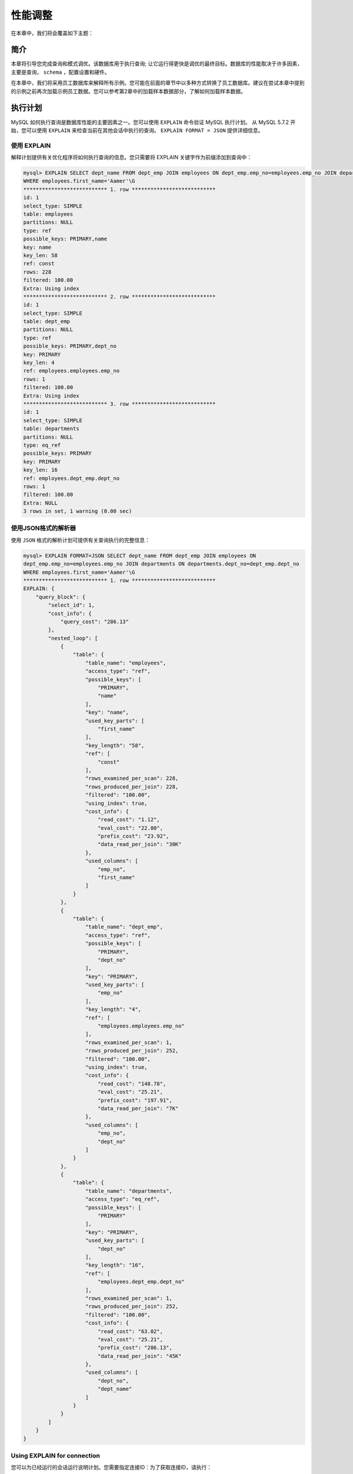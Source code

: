 ********
性能调整
********

在本章中，我们将会覆盖如下主题：

简介
====
本章将引导您完成查询和模式调优。该数据库用于执行查询; 让它运行得更快是调优的最终目标。数据库的性能取决于许多因素，主要是查询， ``schema`` ，配置设置和硬件。

在本章中，我们将采用员工数据库来解释所有示例。您可能在前面的章节中以多种方式转换了员工数据库。建议在尝试本章中提到的示例之前再次加载示例员工数据。您可以参考第2章中的加载样本数据部分，了解如何加载样本数据。

执行计划
========
MySQL 如何执行查询是数据库性能的主要因素之一。您可以使用 ``EXPLAIN`` 命令验证 MySQL 执行计划。 从 MySQL 5.7.2 开始，您可以使用 ``EXPLAIN`` 来检查当前在其他会话中执行的查询。 ``EXPLAIN FORMAT = JSON`` 提供详细信息。

使用 EXPLAIN
------------
解释计划提供有关优化程序将如何执行查询的信息。您只需要将 EXPLAIN 关键字作为前缀添加到查询中：

.. code-block:: shell

    mysql> EXPLAIN SELECT dept_name FROM dept_emp JOIN employees ON dept_emp.emp_no=employees.emp_no JOIN departments ON departments.dept_no=dept_emp.dept_no
    WHERE employees.first_name='Aamer'\G
    *************************** 1. row ***************************
    id: 1
    select_type: SIMPLE
    table: employees
    partitions: NULL
    type: ref
    possible_keys: PRIMARY,name
    key: name
    key_len: 58
    ref: const
    rows: 228
    filtered: 100.00
    Extra: Using index
    *************************** 2. row ***************************
    id: 1
    select_type: SIMPLE
    table: dept_emp
    partitions: NULL
    type: ref
    possible_keys: PRIMARY,dept_no
    key: PRIMARY
    key_len: 4
    ref: employees.employees.emp_no
    rows: 1
    filtered: 100.00
    Extra: Using index
    *************************** 3. row ***************************
    id: 1
    select_type: SIMPLE
    table: departments
    partitions: NULL
    type: eq_ref
    possible_keys: PRIMARY
    key: PRIMARY
    key_len: 16
    ref: employees.dept_emp.dept_no
    rows: 1
    filtered: 100.00
    Extra: NULL
    3 rows in set, 1 warning (0.00 sec)

使用JSON格式的解析器
--------------------
使用 ``JSON`` 格式的解析计划可提供有关查询执行的完整信息：

.. code-block:: shell

    mysql> EXPLAIN FORMAT=JSON SELECT dept_name FROM dept_emp JOIN employees ON
    dept_emp.emp_no=employees.emp_no JOIN departments ON departments.dept_no=dept_emp.dept_no
    WHERE employees.first_name='Aamer'\G
    *************************** 1. row ***************************
    EXPLAIN: {
        "query_block": {
            "select_id": 1,
            "cost_info": {
                "query_cost": "286.13"
            },
            "nested_loop": [
                {
                    "table": {
                        "table_name": "employees",
                        "access_type": "ref",
                        "possible_keys": [
                            "PRIMARY",
                            "name"
                        ],
                        "key": "name",
                        "used_key_parts": [
                            "first_name"
                        ],
                        "key_length": "58",
                        "ref": [
                            "const"
                        ],
                        "rows_examined_per_scan": 228,
                        "rows_produced_per_join": 228,
                        "filtered": "100.00",
                        "using_index": true,
                        "cost_info": {
                            "read_cost": "1.12",
                            "eval_cost": "22.80",
                            "prefix_cost": "23.92",
                            "data_read_per_join": "30K"
                        },
                        "used_columns": [
                            "emp_no",
                            "first_name"
                        ]
                    }
                },
                {
                    "table": {
                        "table_name": "dept_emp",
                        "access_type": "ref",
                        "possible_keys": [
                            "PRIMARY",
                            "dept_no"
                        ],
                        "key": "PRIMARY",
                        "used_key_parts": [
                            "emp_no"
                        ],
                        "key_length": "4",
                        "ref": [
                            "employees.employees.emp_no"
                        ],
                        "rows_examined_per_scan": 1,
                        "rows_produced_per_join": 252,
                        "filtered": "100.00",
                        "using_index": true,
                        "cost_info": {
                            "read_cost": "148.78",
                            "eval_cost": "25.21",
                            "prefix_cost": "197.91",
                            "data_read_per_join": "7K"
                        },
                        "used_columns": [
                            "emp_no",
                            "dept_no"
                        ]
                    }
                },
                {
                    "table": {
                        "table_name": "departments",
                        "access_type": "eq_ref",
                        "possible_keys": [
                            "PRIMARY"
                        ],
                        "key": "PRIMARY",
                        "used_key_parts": [
                            "dept_no"
                        ],
                        "key_length": "16",
                        "ref": [
                            "employees.dept_emp.dept_no"
                        ],
                        "rows_examined_per_scan": 1,
                        "rows_produced_per_join": 252,
                        "filtered": "100.00",
                        "cost_info": {
                            "read_cost": "63.02",
                            "eval_cost": "25.21",
                            "prefix_cost": "286.13",
                            "data_read_per_join": "45K"
                        },
                        "used_columns": [
                            "dept_no",
                            "dept_name"
                        ]
                    }
                }
            ]
        }
    }


Using EXPLAIN for connection
----------------------------
您可以为已经运行的会话运行说明计划。您需要指定连接ID：为了获取连接ID，请执行：

.. code-block:: shell

    mysql> SELECT CONNECTION_ID();
    +-----------------+
    | CONNECTION_ID() |
    +-----------------+
    | 778             |
    +-----------------+
    1 row in set (0.00 sec)

    mysql> EXPLAIN FORMAT=JSON FOR CONNECTION 778\G

如果连接没有运行任何 ``SELECT/UPDATE/INSERT/DELETE/REPLACE`` 查询，则会抛出错误。

请参考 https://dev.mysql.com/doc/refman/8.0/en/explain-output.html 来了解更多解析计划格式。JSON格式在 https://www.percona.com/blog/category/explain-2/explain-formatjson-is-cool/ 解析的非常清楚。

对查询和服务器进行基准测试
===========================
假设您想要找出哪个查询更快。解释计划为您提供了一个想法，但有时您无法根据它做出决定。如果查询时间大约为几十秒，您可以在服务器上执行它们并找到哪一个更快。但是，如果查询时间大约为几毫秒，则无法基于单次执行来决定。

您可以使用 ``mysqlslap`` 工具（它随 MySQL 安装程序一起提供），它模拟 MySQL 服务器的客户端负载并报告每个阶段的时间。它就好像多个客户端正在访问服务器一样。在本节中，您将了解 ``mysqlslap`` 的用法；在后面的部分中，您将了解 ``mysqlslap`` 的强大功能。

假设您要测量查询的查询时间; 如果你在 MySQL 客户端执行它，你可以知道粒度为 100 毫秒的大致执行时间：

.. code-block:: shell

    mysql> pager grep rows
    PAGER set to 'grep rows'
    mysql> SELECT e.emp_no, salary FROM salaries s JOIN employees e ON s.emp_no=e.emp_no WHERE (first_name='Adam');
    2384 rows in set (0.00 sec)

.. note:: 在 mysql 日常操作中，妙用 pager 设置显示方式，可以大大提高工作效率。比如 select 出来的结果集超过几个屏幕，那么前面的结果一晃而过无法看到，这时候使用 pager 可以设置调用 os 的 more 或者 less 等显示查询结果，和在 os 中使用 more 或者 less 查看大文件的效果一样。 https://www.cnblogs.com/kevingrace/p/6269816.html

您可以使用 ``mysqlslap`` 模拟客户端负载，并在多次迭代中同时运行前面的 ``SQL`` ：

.. code-block:: shell

    shell> mysqlslap -u <user> -p<pass> --creates-chema=employees --query="SELECT e.emp_no, salary FROM salaries s JOIN employees e ON s.emp_no=e.emp_no WHERE (first_name='Adam');" -c 1000 i 100

前面的查询以 1,000 个并发和 100 次迭代执行，平均耗时 3.216 秒。

您可以在文件中指定多个 ``SQL`` 并指定分隔符。 ``mysqlslap`` 运行文件中的所有查询：

.. code-block:: shell

    shell> cat queries.sql
    SELECT e.emp_no, salary FROM salaries s JOIN employees e ON s.emp_no=e.emp_no WHERE (first_name='Adam');
    SELECT * FROM employees WHERE first_name='Adam' OR last_name='Adam';
    SELECT * FROM employees WHERE first_name='Adam';
    shell> mysqlslap -u <user> -p<pass> --create-schema=employees --concurrency=10 --iterations=10 --
    query=query.sql --query=queries.sql --delimiter=";"

您甚至可以自动生成表和 SQL 语句。通过这种方式，您可以将结果与早期的服务器设置进行比较：

.. code-block:: shell

    shell> mysqlslap -u <user> -p<pass> --concurrency=100 --iterations=10 --number-int-cols=4 --number-charcols=10 --auto-generate-sql
    mysqlslap: [Warning] Using a password on the command
    line interface can be insecure.
    Benchmark
    Average number of seconds to run all queries:1.640 seconds
    Minimum number of seconds to run all queries:1.511 seconds
    Maximum number of seconds to run all queries:1.791 seconds
    Number of clients running queries: 100
    Average number of queries per client: 0

您还可以将 ``performance_schema`` 用于所有与查询相关的度量标准，这在使用 ``performance_schema`` 部分中进行了说明。

添加索引
========
如果没有索引， MySQL 必须逐行扫描整个表以查找相关行。如果表中有您要过滤的列的索引， MySQL 可以快速查找大数据文件中的行而不扫描整个文件。 MySQL 可以使用索引来过滤 ``WHERE`` ， ``ORDER BY`` 和 ``GROUP BY`` 子句中的行，也可以用于连接表。如果列上有多个索引， MySQL 会选择最大化行过滤的索引。

您可以执行 ``ALTER TABLE`` 命令来添加或删除索引。索引添加和删除都是在线操作，不会阻碍表上的 ``DML`` ，但是它们会在较大的表上花费大量时间。

聚簇索引和辅助索引
------------------
在继续之前，了解主键（或聚簇索引）是什么以及辅助索引是什么非常重要。

InnoDB 在主键中存储行，以加快涉及主键列的查询和排序。在 Oracle 术语中，这也称为索引组织表。所有其他索引都称为辅助键，它存储主键的值（它们不直接引用该行）。

假设表为：

.. code-block:: shell

    mysql> CREATE TABLE index_example (
        col1 int PRIMARY KEY,
        col2 char(10),
        KEY `col2`(`col2`)
    );

表行根据 ``col1`` 的值进行排序和存储。如果搜索 ``col1`` 的任何值，它可以直接指向物理行；这就是聚簇索引闪电般快速的原因。 ``col2`` 上的索引还包含 ``col1`` 的值，如果搜索 ``col2`` ，则返回 ``col1`` 的值，然后在聚集索引中搜索该值以返回实际行。

选择为主键的提示：

- 它应该是 ``UNIQUE`` 和 ``NOT NULL`` 。
- 选择最小的键，因为所有二级索引都存储主键。因此，如果它很大，整体索引大小会占用更多空间。
- 选择单调递增的值。物理行基于主键排序。因此，如果您选择随机键，则需要更多行重新排列，这会导致性能下降。 ``AUTO_INCREMENT`` 非常适合主键。
- 始终选择主键；如果找不到，请添加 ``AUTO_INCREMENT`` 列。如果您不选择任何， ``InnoDB`` 会在内部生成一个带有6字节行 ``ID`` 的隐藏聚簇索引。

您可以通过查看表的定义来查看表的索引。您会注意到 ``first_name`` 和 ``last_name`` 上有一个索引。如果通过指定 ``first_name`` 或两者( ``first_name`` 和 ``last_name`` )来过滤行， MySQL 可以使用索引来加速查询。但是，如果仅指定 ``last_name`` ，则不能使用索引；这是因为优化器只能使用任何索引中最左边的前缀。

.. code-block:: shell

    mysql> ALTER TABLE employees ADD INDEX name(first_name, last_name);
    mysql> SHOW CREATE TABLE employees\G

增加索引
--------
您可以通过执行 ``ALTER TABLE ADD INDEX`` 命令来添加索引。例如，如果要在 ``last_name`` 上添加索引，请参阅以下代码：

.. code-block:: shell

    mysql> ALTER TABLE employees ADD INDEX (last_name);
    mysql> SHOW CREATE TABLE employees\G
    *************************** 1. row ***************************
    Table: employees
    Create Table: CREATE TABLE `employees` (
        `emp_no` int(11) NOT NULL,
        `birth_date` date NOT NULL,
        `first_name` varchar(14) NOT NULL,
        `last_name` varchar(16) NOT NULL,
        `gender` enum('M','F') NOT NULL,
        `hire_date` date NOT NULL,
        PRIMARY KEY (`emp_no`),
        KEY `name` (`first_name`,`last_name`),
        KEY `last_name` (`last_name`)
    ) ENGINE=InnoDB DEFAULT CHARSET=utf8mb4
    1 row in set (0.01 sec)

您可以指定索引的名称; 如果没有，最左边的前缀将用作名称。 如果有任何重复项，则名称将附加 _2 ， _3 等。

例如：

.. code-block:: shell

    mysql> ALTER TABLE employees ADD INDEX index_last_name (last_name);

唯一索引
--------
如果希望索引是唯一的，则可以指定关键字 ``UNIQUE`` 。 例如：

.. code-block:: shell

    mysql> ALTER TABLE employees ADD UNIQUE INDEX unique_name (last_name, first_name);
    # There are few duplicate entries in employees database, the above statement is shown for illustration purpose only.

前缀索引
--------
对于字符串列，可以创建仅使用列值的前导部分而不是完整列的索引。您需要指定主要部分的长度：

.. code-block:: shell

    ## `last_name` varchar(16) NOT NULL
    mysql> ALTER TABLE employees ADD INDEX (last_name(10));

``last_name`` 的最大长度为 16 个字符，但索引仅在前 10 个字符上创建。

删除索引
--------
您可以使用 ``ALTER TABLE`` 命令删除索引：

.. code-block:: shell

    mysql> ALTER TABLE employees DROP INDEX last_name;

在生成列上的索引
----------------
索引不能用于调用函数的列。假设您在 ``hire_date`` 上添加索引：

.. code-block:: shell

    mysql> ALTER TABLE employees ADD INDEX(hire_date);

``hire_date`` 上的索引可用于 ``WHERE`` 子句中具有 ``hire_date`` 的查询：

.. code-block:: shell

    mysql> EXPLAIN SELECT COUNT(*) FROM employees WHERE
    hire_date>'2000-01-01'\G
    *************************** 1. row ***************************
    id: 1
    select_type: SIMPLE
    table: employees
    partitions: NULL
    type: range
    possible_keys: hire_date
    key: hire_date
    key_len: 3
    ref: NULL
    rows: 14
    filtered: 100.00
    Extra: Using where; Using index
    1 row in set, 1 warning (0.00 sec)

相反，如果你将 ``hire_date`` 放在一个函数中， MySQL 必须扫描整个表：

.. code-block:: shell

    mysql> EXPLAIN SELECT COUNT(*) FROM employees WHERE YEAR(hire_date)>=2000\G
    *************************** 1. row ***************************
    id: 1
    select_type: SIMPLE
    table: employees
    partitions: NULL
    type: index
    possible_keys: NULL
    key: hire_date
    key_len: 3
    ref: NULL
    rows: 291892
    filtered: 100.00
    Extra: Using where; Using index
    1 row in set, 1 warning (0.00 sec)

因此，尽量避免在函数中放入索引列。如果无法避免使用函数，请创建虚拟列并在虚拟列上添加索引：

.. code-block:: shell

    mysql> ALTER TABLE employees ADD hire_date_year YEAR AS (YEAR(hire_date)) VIRTUAL, ADD INDEX (hire_date_year);
    Query OK, 0 rows affected (1.16 sec)
    Records: 0 Duplicates: 0 Warnings: 0
    mysql> SHOW CREATE TABLE employees\G
    *************************** 1. row ***************************
    Table: employees
    Create Table: CREATE TABLE `employees` (
        `emp_no` int(11) NOT NULL,
        `birth_date` date NOT NULL,
        `first_name` varchar(14) NOT NULL,
        `last_name` varchar(16) NOT NULL,
        `gender` enum('M','F') NOT NULL,
        `hire_date` date NOT NULL,
        `hire_date_year` year(4) GENERATED ALWAYS AS (year(`hire_date`)) VIRTUAL,
        PRIMARY KEY (`emp_no`),
        KEY `name` (`first_name`,`last_name`),
        KEY `hire_date` (`hire_date`),
        KEY `hire_date_year` (`hire_date_year`)
    ) ENGINE=InnoDB DEFAULT CHARSET=utf8mb4
    1 row in set (0.00 sec)

现在，您可以直接在 ``WHERE`` 子句中使用 ``hire_date_year`` ，而不是在查询中使用 ``YEAR()`` 函数：

.. code-block:: shell

    mysql> EXPLAIN SELECT COUNT(*) FROM employees WHERE hire_date_year>=2000\G #将会使用索引

请注意，即使您使用 ``YEAR(hire_date)`` ，优化程序也会识别出表达式 ``YEAR()`` 与 ``hire_date_year`` 的定义匹配，并且 ``hire_date_year`` 已编入索引；因此它在执行计划构建期间考虑索引：

.. code-block:: shell

    mysql> EXPLAIN SELECT COUNT(*) FROM employees WHERE YEAR(hire_date)>=2000\G
    *************************** 1. row ***************************
    id: 1
    select_type: SIMPLE
    table: employees
    partitions: NULL
    type: range
    possible_keys: hire_date_year
    key: hire_date_year
    key_len: 2
    ref: NULL
    rows: 15
    filtered: 100.00
    Extra: Using where
    1 row in set, 1 warning (0.00 sec)

不可见索引
==========
如果要删除未使用的索引，而不是立即删除，可以将其标记为不可见，监视应用程序行为，然后删除它。稍后，如果您需要该索引，则可以将其标记为可见，与删除和重新添加索引相比，这非常快。

为了解释不可见索引，您需要添加正常索引（如果尚未添加）。 例：

.. code-block:: shell

    mysql> ALTER TABLE employees ADD INDEX (last_name);

如果您希望删除 ``last_name`` 上的索引，而不是直接删除，可以使用 ``ALTER TABLE`` 命令将其标记为不可见：

.. code-block:: shell

    mysql> EXPLAIN SELECT * FROM employees WHERE last_name='Aamodt'\G
    *************************** 1. row ***************************
    id: 1
    select_type: SIMPLE
    table: employees
    partitions: NULL
    type: ref
    possible_keys: last_name
    key: last_name
    key_len: 66
    ref: const
    rows: 205
    filtered: 100.00
    Extra: NULL
    1 row in set, 1 warning (0.00 sec)
    mysql> ALTER TABLE employees ALTER INDEX last_name
    INVISIBLE;
    Query OK, 0 rows affected (0.01 sec)
    Records: 0 Duplicates: 0 Warnings: 0
    mysql> EXPLAIN SELECT * FROM employees WHERE
    last_name='Aamodt'\G
    *************************** 1. row ***************************
    id: 1
    select_type: SIMPLE
    table: employees
    partitions: NULL
    type: ALL
    possible_keys: NULL
    key: NULL
    key_len: NULL
    ref: NULL
    rows: 299733
    filtered: 10.00
    Extra: Using where
    1 row in set, 1 warning (0.00 sec)
    mysql> SHOW CREATE TABLE employees\G
    *************************** 1. row ***************************
    Table: employees
    Create Table: CREATE TABLE `employees` (
        `emp_no` int(11) NOT NULL,
        `birth_date` date NOT NULL,
        `first_name` varchar(14) NOT NULL,
        `last_name` varchar(16) NOT NULL,
        `gender` enum('M','F') NOT NULL,
        `hire_date` date NOT NULL,
        PRIMARY KEY (`emp_no`),
        KEY `name` (`first_name`,`last_name`),
        KEY `last_name` (`last_name`) /*!80000 INVISIBLE */
    ) ENGINE=InnoDB DEFAULT CHARSET=utf8mb4
    1 row in set (0.00 sec)

您会注意到通过 ``last_name`` 的查询过滤使用的是 ``last_name`` 索引；在将其标记为不可见之后，它无法使用。您可以再次将其标记为可见：

.. code-block:: shell

    mysql> ALTER TABLE employees ALTER INDEX last_name VISIBLE;

降序索引
========
在 MySQL 8 之前，索引定义可以包含顺序（升序或降序），但它只是被解析而不是实现。索引值始终按升序存储。 MySQL 8.0 引入了对降序索引的支持。因此，不会忽略索引定义中的指定顺序。降序索引实际上按降序存储键值。请记住，反向扫描升序索引对于降序查询效率不高。

考虑这样一种情况：在多列索引中，您可以指定要降序的某些列。这可以帮助我们同时具有升序和降序 ``ORDER BY`` 子句的查询。

假设您要使用 ``first_name`` 升序和 ``last_name`` 降序对 ``employees`` 表进行排序； MySQL 无法在 ``first_name`` 和 ``last_name`` 上使用索引。因为没有降序索引：

.. code-block:: shell

    mysql> SHOW CREATE TABLE employees\G
    *************************** 1. row ***************************
    Table: employees
    Create Table: CREATE TABLE `employees` (
        `emp_no` int(11) NOT NULL,
        `birth_date` date NOT NULL,
        `first_name` varchar(14) NOT NULL,
        `last_name` varchar(16) NOT NULL,
        `gender` enum('M','F') NOT NULL,
        `hire_date` date NOT NULL,
        PRIMARY KEY (`emp_no`),
        KEY `name` (`first_name`,`last_name`),
        KEY `last_name` (`last_name`) /*!80000 INVISIBLE */
    ) ENGINE=InnoDB DEFAULT CHARSET=utf8mb4

在解释计划中，您将注意到未使用索引名称（ ``first_name`` 和 ``last_name`` ）：

.. code-block:: shell

    mysql> EXPLAIN SELECT * FROM employees ORDER BY first_name ASC, last_name DESC LIMIT 10\G
    *************************** 1. row ***************************
    id: 1
    select_type: SIMPLE
    table: employees
    partitions: NULL
    type: ALL
    possible_keys: NULL
    key: NULL
    key_len: NULL
    ref: NULL
    rows: 299733
    filtered: 100.00
    Extra: Using filesort

1. 增加一个降序索引：

.. code-block:: shell

    mysql> ALTER TABLE employees ADD INDEX name_desc(first_name ASC, last_name DESC);

2. 增加降序索引之后，查询将会使用该索引：

.. code-block:: shell

    mysql> EXPLAIN SELECT * FROM employees ORDER BY first_name ASC, last_name DESC LIMIT 10\G
    *************************** 1. row ***************************
    id: 1
    select_type: SIMPLE
    table: employees
    partitions: NULL
    type: index
    possible_keys: NULL
    key: name_desc
    key_len: 124
    ref: NULL
    rows: 10
    filtered: 100.00
    Extra: NULL

3. 相同的索引可用于其他排序方式，即通过 ``first_name`` 降序， ``last_name`` 升序排序，可通过向后索引扫描：

.. code-block:: shell

    mysql> EXPLAIN SELECT * FROM employees ORDER BY
    first_name DESC, last_name ASC LIMIT 10\G
    *************************** 1. row ***************************
    id: 1
    select_type: SIMPLE
    table: employees
    partitions: NULL
    type: index
    possible_keys: NULL
    key: name_desc
    key_len: 124
    ref: NULL
    rows: 10
    filtered: 100.00
    Extra: Backward index scan

使用pt-query-digest分析慢查询
=============================
``pt-query-digest`` 是 Percona Toolkit 的一部分，用于分析查询。可以通过以下任何方式收集查询：

- 慢查询日志；
- 普通查询日志；
- 处理进程列表；
- 二进制日志；
- TCP dump；

Percona Toolkit 的安装在第10章表维护，安装 Percona Toolkit 部分中介绍。在本节中，您将学习如何使用 pt-query-digest 。每种方法都有缺点。慢查询日志不包括所有查询，除非您将 ``long_query_time`` 指定为 0 ，这会大大减慢系统速度。常规查询日志不包括查询时间。您无法从进程列表中获取完整查询。只能使用二进制日志分析写入，并且使用 ``TCP`` 转储会导致服务器性能下降。通常，此工具用于慢查询日志， ``long_query_time`` 为 1 秒或更高。

让我们深入了解使用 ``pt-query-digest`` 分析慢查询的细节。

慢查询日志
----------
第12章，管理日志，管理常规查询日志和慢查询日志中介绍了如何启用和配置慢查询日志。启用慢查询日志并收集查询后，您可以通过传递慢查询日志给 ``pt-query-digest`` 来运行。

假设慢查询文件位于 /var/lib/mysql/mysql-slow.log ：

.. code-block:: shell

    shell> sudo pt-query-digest /var/lib/mysql/ubuntuslow.log > query_digest

摘要报告包含按查询执行次数乘以查询时间排序的查询。查询详细信息，例如查询校验(每种查询类型的唯一值)，平均时间，百分比时间和执行次数将显示在摘要中的所有查询中。您可以通过搜索查询校验和来深入查看特定查询。

您可以通过搜索校验和来搜索特定的查询。将显示完整查询，解释计划命令和表状态。

一般查询日志
------------
您可以使用 ``pt-query-digest`` 通过传递参数 ``--type genlog`` 来分析常规查询日志。由于常规日志不报告查询时间，因此仅显示计数聚合：

.. code-block:: shell

    shell> sudo pt-query-digest --type genlog /var/lib/mysql/db1.log > general_query_digest

进程列表
--------
您可以使用 ``pt-query-digest`` 从进程列表中读取查询，而不是日志文件：

.. code-block:: shell

    shell> pt-query-digest --processlist h=localhost --iterations 10 --run-time 1m -u <user> -p<pass>

run-time 指定每次迭代应运行的时间。在前面的示例中，该工具每分钟生成一次报告，持续 10 分钟。

二进制日志
----------
要使用 ``pt-query-digest`` 分析二进制日志，您应该使用 ``mysqlbinlog`` 工具将其转换为文本格式：

.. code-block:: shell

    shell> sudo mysqlbinlog /var/lib/mysql/binlog.000639 > binlog.00063
    shell> pt-query-digest --type binlog binlog.000639 > binlog_digest

TCP dump
--------
您可以使用 ``tcpdump`` 命令捕获 ``TCP`` 流量，并将其发送到 ``pt-query-digest`` 进行分析：

.. code-block:: shell

    shell> sudo tcpdump -s 65535 -x -nn -q -tttt -i any -c 1000 port 3306 > mysql.tcp.txt
    shell> pt-query-digest --type tcpdump mysql.tcp.txt > tcpdump_digest

``pt-query-digest`` 中有很多选项，例如过滤特定时间窗口的查询，过滤特定查询以及生成报告。可以参考 
https://www.percona.com/doc/percona-toolkit/LATEST/pt-query-digest.html 

https://engineering.linkedin.com/blog/2017/09/query-analyzer--a-tool-for-analyzing-mysql-queries-without-overh 了解更多关于分析所有查询的新方法，而无需任何开销。

优化数据类型
============
您应该定义表，使它们占用磁盘上的最小空间且适应所有可能的值。

如果尺寸较小：

- 向磁盘写入或读取的数据较少，这使得查询更快。
- 处理查询时，磁盘上的内容将加载到主内存。所以，更小表占用主存储器中较少的空间。
- 索引占用的空间更少。

1. 如果要存储最大可能值为 500,000 的员工编号，则最佳数据类型为 ``MEDIUMINT UNSIGNED`` （占用 3 个字节）。如果将其存储为占用 4 个字节的 ``INT`` ，则每行浪费一个字节。
2. 如果要存储长度不同且最大可能值为 20 的名字，最好将其声明为 ``varchar(20)`` 。 如果将它存储为 ``char(20)`` ，并且只有少数名称长度为 20 个字符，而其余名称长度少于 10 个字符，则会浪费 10 个字符的空间。
3. 在声明 ``varchar`` 列时，您应该考虑长度。虽然 ``varchar`` 在磁盘上进行了优化，但在加载到内存时，它占用了全长。例如，如果将 ``first_name`` 存储在 ``varchar(255)`` 中并且实际长度为 10 ，则在磁盘上它占用 10 + 1 (用于存储长度的附加字节); 但在内存中，它占用 255 个字节的全长。
4. 如果 ``varchar`` 列的长度超过 255 个字符，则单独需要 2 个字节来存储长度。
5. 如果不存储空值，则将列声明为 ``NOT NULL`` 。这样可以避免测试每个值是否为空的开销，并节省一些存储空间：每列 1 位。
6. 如果长度是固定的，则使用 ``char`` 而不是 ``varchar`` ，因为 ``varchar`` 需要一个或两个字节来存储字符串的长度。
7. 如果值是固定的，请使用 ``ENUM`` 而不是 ``varchar`` 。例如，如果要存储 pending, approved, rejected,deployed, undeployed, failed, deleted 的值，则可以使用 ``ENUM`` 。它需要 1 或 2 个字节，而不是 char(10) ，它占用 10 个字节。
8. 相对于字符串首选整数。
9. 尝试利用前缀索引。截取字段的前几位来创建索引。
10. 尝试利用 InnoDB 压缩。

参考 https://dev.mysql.com/doc/refman/8.0/en/storage-requirements.html 来了解每种数据类型的存储要求。参考 https://dev.mysql.com/doc/refman/8.0/en/integer-types.html 来了解每个整数类型的范围。

如果您想知道优化的数据类型，可以使用 ``PROCEDURE ANALYZE`` 函数。虽然它不准确，但它给出了一个很好的字段建议。不幸的是，它在 MySQL 8 中被弃用了：

.. code-block:: shell

    mysql> SELECT user_id, first_name FROM user PROCEDURE ANALYSE(1,100)\G

删除重复和冗余索引
==================
您可以在列上定义多个索引。错误地，您可能再次定义了相同的索引（相同的列，相同的列顺序或相同的键顺序），这称为重复索引。如果只有部分索引（最左边的列）重复，则称为冗余索引。重复索引没有优势。冗余索引在某些情况下可能很有用（本节末尾的注释中提到了用例），但两者都减慢了插入速度。因此，识别和删除它们非常重要。有三种工具可以帮助找出重复的索引：

- ``pt-duplicate-key-checker`` ，它是 Percona Toolkit 的一部分。安装 Percona Toolkit 的内容将在第10章表维护，安装 Percona Toolkit 部分中介绍。
- ``mysqlindexcheck`` ，它是 MySQL 工具的一部分。 第1章，MySQL 8.0 - 安装和升级中介绍了安装 MySQL 实用程序。
- 使用 sys schema，将在下一小节介绍。

考虑以下员工表：

.. code-block:: shell

    mysql> SHOW CREATE TABLE employees\G
    *************************** 1. row ***************************
    Table: employees
    Create Table: CREATE TABLE `employees` (
        `emp_no` int(11) NOT NULL,
        `birth_date` date NOT NULL,
        `first_name` varchar(14) NOT NULL,
        `last_name` varchar(16) NOT NULL,
        `gender` enum('M','F') NOT NULL,
        `hire_date` date NOT NULL,
        PRIMARY KEY (`emp_no`),
        KEY `last_name` (`last_name`) /*!80000 INVISIBLE*/,
        KEY `full_name` (`first_name`,`last_name`),
        KEY `full_name_desc` (`first_name` DESC,`last_name`),
        KEY `first_name` (`first_name`),
        KEY `full_name_1` (`first_name`,`last_name`),
        KEY `first_name_emp_no` (`first_name`,`emp_no`)
    ) ENGINE=InnoDB DEFAULT CHARSET=utf8mb4

索引 ``full_name_1`` 是 ``full_name`` 的副本，因为两个索引位于相同的列，相同的列顺序和相同的键顺序（升序或降序）。

索引 ``first_name`` 是冗余索引，因为列 ``first_name`` 已在 ``first_name`` 索引的最左侧后缀中进行了介绍。索引 ``first_name_emp_no`` 是冗余索引，因为它包含最右侧后缀中的主键。 InnoDB 二级索引已包含主键，因此将主键声明为二级索引的一部分是多余的。但是，它在按 ``first_name`` 过滤并按 ``emp_no`` 排序的查询中非常有用：

.. code-block:: shell

    SELECT * FROM employees WHERE first_name='Adam' ORDER BY emp_no;

``full_name_desc`` 选项不是 ``full_name`` 的副本，因为键的顺序不同。

pt-duplicate-key-checker
------------------------
``pt-duplicate-key-checker`` 提供精确的 ``ALTER`` 语句来删除重复键：

.. code-block:: shell

    shell> pt-duplicate-key-checker -u <user> -p<pass>

该工具建议您通过从最右边的后缀中删除 ``PRIMARY KEY`` 来缩短重复的聚簇索引。请注意，它可能会导致另一个重复索引。如果要忽略重复的聚簇索引，可以传递 ``--noclustered`` 选项。

要检查特定数据库的重复索引，可以传递 ``--databases <数据库名称>`` 选项：

.. code-block:: shell

    shell> pt-duplicate-key-checker -u <user> -p<pass> --database employees

要删除键，您甚至可以将 ``duplicate-key-checker`` 的输出通过管道传递给 ``mysql`` ：

.. code-block:: shell

    shell> pt-duplicate-key-checker -u <user> -p<pass> | mysql -u <user> -p<pass>

mysqlindexcheck
---------------
请注意， ``mysqlindexcheck`` 会忽略降序索引。例如， full_name_desc(first_name descending和last_name）被视为 full_name(first_name和last_name)的重复索引：

.. code-block:: shell

    shell> mysqlindexcheck --server=<user>:<pass>@localhost:3306 employees --show-drops

如前所述，冗余索引在某些情况下可能很有用。您必须考虑应用程序是否需要这些类型的案例。

创建索引以了解以下示例：

.. code-block:: shell

    mysql> ALTER TABLE employees DROP PRIMARY KEY, ADD PRIMARY KEY(emp_no, hire_date), ADD INDEX `name` (`first_name`,`last_name`);
    mysql> ALTER TABLE salaries ADD INDEX from_date(from_date), ADD INDEX from_date_2(from_date,emp_no);

考虑以下员工和工资表：

.. code-block:: shell

    mysql> SHOW CREATE TABLE employees\G
    *************************** 1. row ***************************
    Table: employees
    Create Table: CREATE TABLE `employees` (
        `emp_no` int(11) NOT NULL,
        `birth_date` date NOT NULL,
        `first_name` varchar(14) NOT NULL,
        `last_name` varchar(16) NOT NULL,
        `gender` enum('M','F') NOT NULL,
        `hire_date` date NOT NULL,
        PRIMARY KEY (`emp_no`,`hire_date`),
        KEY `name` (`first_name`,`last_name`)
    ) /*!50100 TABLESPACE `innodb_system` */
    ENGINE=InnoDB DEFAULT CHARSET=utf8mb4

    mysql> SHOW CREATE TABLE salaries\G
    *************************** 1. row ***************************
    Create Table: CREATE TABLE `salaries` (
        `emp_no` int(11) NOT NULL,
        `salary` int(11) NOT NULL,
        `from_date` date NOT NULL,
        `to_date` date NOT NULL,
        PRIMARY KEY (`emp_no`,`from_date`),
        KEY `from_date` (`from_date`),
        KEY `from_date_2` (`from_date`,`emp_no`)
    ) ENGINE=InnoDB DEFAULT CHARSET=utf8mb4

似乎 ``from_date`` 是 ``from_date_2`` 的冗余索引，但请查看以下查询的解释计划！它使用两个索引的交集。 ``from_date`` 索引用于过滤， ``from_date_2`` 用于连接 ``employees`` 表。优化器仅扫描每个表中的一行：

.. code-block:: shell

    mysql> EXPLAIN SELECT e.emp_no, salary FROM salaries s JOIN employees e ON s.emp_no=e.emp_no WHERE from_date='2001-05-23'\G

现在删除冗余索引 ``from_date`` 并检查解释计划。您可以看到优化器正在工资表中扫描 90 行，在 employees 表中扫描一行。但是看一下ref列；它显示常量与键列（from_date_2）中指定的索引进行比较，以从表中选择行。您可以通过传递优化程序提示或索引提示来测试此行为，而不是删除索引，这将在下一节中介绍：

.. code-block:: shell

    mysql> EXPLAIN SELECT e.emp_no, salary FROM salaries s JOIN employees e ON s.emp_no=e.emp_no WHERE from_date='2001-05-23'\G
    *************************** 1. row ***************************
    id: 1
    select_type: SIMPLE
    table: s
    partitions: NULL
    type: ref
    possible_keys: PRIMARY,from_date_2
    key: from_date_2
    key_len: 3
    ref: const
    rows: 90
    filtered: 100.00
    Extra: NULL
    *************************** 2. row ***************************
    id: 1
    select_type: SIMPLE
    table: e
    partitions: NULL
    type: ref
    possible_keys: PRIMARY
    key: PRIMARY
    key_len: 4
    ref: employees.s.emp_no
    rows: 1
    filtered: 100.00
    Extra: Using index
    2 rows in set, 1 warning (0.00 sec)

现在，您需要确定哪个查询更快：

- 计划1：使用 ``intersect(from_date，from_date_2);`` 使用 ``ref`` 扫描一行为 ``null`` ；
- 计划2：使用 ``from_date_2;`` 扫描 90 行， ``ref`` 为常量；

您可以使用 ``mysqlslap`` 工具来查找（不要直接在生产主机上运行它）并确保并发性小于 ``max_connections`` 。

计划1的基准如下：

.. code-block:: shell

    shell> mysqlslap -u <user> -p<pass> --createschema='employees' -c 500 -i 100 --query="SELECT e.emp_no, salary FROM salaries s JOIN employees e ON s.emp_no=e.emp_no WHERE from_date='2001-05-23'"

    mysqlslap: [Warning] Using a password on the command line interface can be insecure.
    Benchmark
    Average number of seconds to run all queries:0.466 seconds
    Minimum number of seconds to run all queries:0.424 seconds
    Maximum number of seconds to run all queries:0.568 seconds
    Number of clients running queries: 500
    Average number of queries per client: 1

计划2的基准是：

.. code-block:: shell

    shell> mysqlslap -u <user> -p<pass> --create-schema='employees' -c 500 -i 100 --query="SELECT
    e.emp_no, salary FROM salaries s JOIN employees e ON s.emp_no=e.emp_no WHERE from_date='2001-05-23'"

    mysqlslap: [Warning] Using a password on the command
    line interface can be insecure.
    Benchmark
    Average number of seconds to run all queries:0.435 seconds
    Minimum number of seconds to run all queries:0.376 seconds
    Maximum number of seconds to run all queries:0.504 seconds
    Number of clients running queries: 500
    Average number of queries per client: 1

事实证明，计划 1 和计划 2 的平均查询时间分别为 0.466 秒和 0.435 秒。由于结果非常接近，您可以删除冗余索引。使用计划2。

这只是一个示例，使您能够在应用程序方案中学习和应用该概念。

检查索引使用
============
在上一节中，您了解了删除冗余索引和重复索引的过程。在设计应用程序时，您可能已经考虑过基于列和添加的索引来过滤查询。但是在一段时间内，由于应用程序的变化，您可能不需要该索引。在本节中，您将学习如何识别那些未使用的索引。

有两种方法可以找到未使用的索引：

- 使用pt-index-usage；
- 使用 sys schema；

我们可以使用 Percona Toolkit 中的 pt-index-usage 工具来获取索引分析。它从慢查询日志中获取查询，为每个查询运行解释计划，并识别未使用的索引。如果您有一个查询列表，可以将它们保存为慢速查询格式并将其传递给该工具。请注意，这只是一个近似值，因为慢查询日志不包括所有查询：

.. code-block:: shell

    shell> sudo pt-index-usage slow -u <user> -p<password> /var/lib/mysql/db1-slow.log > unused_indexes

控制查询优化器
==============
查询优化器的任务是找到执行 ``SQL`` 查询的最佳计划。可以有多个计划来执行查询，尤其是在连接表时，要检查的计划数量呈指数增长。在本节中，您将学习如何根据需要调整优化器。

以 ``employees`` 表为例，添加必要的索引：

.. code-block:: shell

    mysql> CREATE TABLE `employees_index_example` (
        `emp_no` int(11) NOT NULL,
        `birth_date` date NOT NULL,
        `first_name` varchar(14) NOT NULL,
        `last_name` varchar(16) NOT NULL,
        `gender` enum('M','F') NOT NULL,
        `hire_date` date NOT NULL,

        PRIMARY KEY (`emp_no`),
        KEY `last_name` (`last_name`) /*!80000 INVISIBLE*/,
        KEY `full_name` (`first_name`,`last_name`),
        KEY `full_name_desc` (`first_name`
        DESC,`last_name`),
        KEY `first_name` (`first_name`),
        KEY `full_name_1` (`first_name`,`last_name`),
        KEY `first_name_emp_no` (`first_name`,`emp_no`),
        KEY `last_name_2` (`last_name`(10))
    ) ENGINE=InnoDB DEFAULT CHARSET=utf8mb4;

    mysql> SHOW WARNINGS;

    mysql> INSERT INTO employees_index_example SELECT emp_no,birth_date,first_name,last_name,gender,hire_date FROM employees;
    mysql> RENAME TABLE employees TO employees_old;
    mysql> RENAME TABLE employees_index_example TO employees;

假设您要检查 ``first_name`` 或 ``last_name`` 是否为 ``Adam`` ：

解释计划如下：

.. code-block:: shell

    mysql> EXPLAIN SELECT emp_no FROM employees WHERE first_name='Adam' OR last_name='Adam'\G
    *************************** 1. row ***************************
    id: 1
    select_type: SIMPLE
    table: employees
    partitions: NULL
    type: index_merge
    possible_keys: full_name,full_name_desc,first_name,full_name_1,first_name_emp_no,last_name_2
    key: first_name,last_name_2
    key_len: 58,42
    ref: NULL
    rows: 252
    filtered: 100.00
    Extra: Using
    sort_union(first_name,last_name_2); Using where
    1 row in set, 1 warning (0.00 sec)

您会注意到优化器有许多选项可用于完成查询。它可以使用 ``possible_keys`` 中列出的任何索引：
( ``full_name`` ， ``full_name_desc`` ， ``first_name`` ， ``full_name_1`` ， ``first_name_emp_no`` ， ``last_name_2`` )。优化程序验证所有计划并确定哪个计划使用的成本最低。

查询中的成本包含从磁盘访问数据，从存储器访问数据，创建临时表，将结果排序在存储器中，等等。 MySQL 为每个操作分配一个相对值，并将每个计划的总成本相加。它执行使用最低成本的计划。

您可以通过将提示传递给查询或通过在全局或会话级别调整变量来控制优化程序。您甚至可以调整操作成本。除非您知道自己在做什么，否则建议将这些值保留为默认值。

优化器搜索深度
--------------
MySQL 使用贪婪的搜索算法来找到连接表的最佳顺序。当你连接几个表时，计算所有连接顺序组合的成本然后选择最佳计划是没有问题的。但是，因为有 ``(#tables)!`` 表个数阶乘 可能的组合，计算它们的成本很快就变得太高了：对于五个表，例如，有 120 个组合没有问题要计算。 10 个表有 360 万个组合， 15 个表有 13070 亿个。出于这个原因， MySQL 做了一个权衡：使用启发式方法来探索有前途的计划。这应该会大大减少 MySQL 需要计算的计划数量，但同时你可能没有找到最好的计划。

``optimizer_search_depth`` 变量告诉优化器应该查看每个未完成计划的”未来“有多远，以评估它是否应该进一步扩展。较小的 ``optimizer_search_depth`` 值可能会导致查询编译时间缩小几个数量级。例如，查询为 12 ，13 个或更多表，如果 ``optimizer_search_depth`` 接近查询中的表数，则可能需要数小时甚至数天才能编译。同时，如果使用 ``optimizer_search_depth`` 编译等于 3 或 4 ，则优化程序可以为相同查询编译减少为小于一分钟。如果您不确定 ``optimizer_search_depth`` 的合理值是什么，则可以将此变量设置为 0 以告知优化器自动确定该值。

``optimizer_search_depth`` 的默认值是 62 ，这是非常贪心的，但由于启发式， MySQL 很快就会接受计划。从文档中不清楚为什么默认值设置为 62 而不是 0 。

如果要连接七个以上的表，可以将 ``optimizer_search_depth`` 设置为 0 或传递优化器提示（您将在下一节中了解到）。 自动选择 ``min`` 的值（表的数量，7），将搜索深度限制为合理的值：

.. code-block:: shell

    mysql> SHOW VARIABLES LIKE 'optimizer_search_depth';
    +------------------------+-------+
    | Variable_name          | Value |
    +------------------------+-------+
    | optimizer_search_depth | 62    |
    +------------------------+-------+
    1 row in set (0.00 sec)
    mysql> SET @@SESSION.optimizer_search_depth=0;
    Query OK, 0 rows affected (0.00 sec)

在执行计划中，怎么知道计划所花费的时间？
^^^^^^^^^^^^^^^^^^^^^^^^^^^^^^^^^^^^^^
如果要连接 10 个表(主要由 ORM 自动生成)，请运行解释计划。如果需要更多时间，则意味着查询在评估计划时花费了太多时间。调整 ``optimizer_search_depth`` 的值（可能设置为 ``0`` ）并检查解释计划花费的时间。当调整 ``optimizer_search_depth`` 的值时，请记下计划中的更改。？？不懂

优化器开关
----------
``optimizer_switch`` 系统变量是一组标志。您可以将每个标志设置为 ``ON`` 或 ``OFF`` 以启用或禁用相应的优化器行为。您可以动态地在会话级别或全局级别设置它。如果在会话级别调整优化程序开关，则该会话中的所有查询都会受到影响，如果它处于全局级别，则所有查询都会受到影响。

例如，您已注意到前面的查询 ``SELECT emp_no FROM employees WHERE first_name ='Adam' OR last_name ='Adam'`` ，正在使用 ``sort_union(first_name，last_name_2)`` 。如果您认为该查询的优化不正确，您可以调整 ``optimizer_switch`` 以切换到另一个优化：

.. code-block:: shell

    mysql> SHOW VARIABLES LIKE 'optimizer_switch'\G
    *************************** 1. row ***************************
    Variable_name: optimizer_switch
    Value:index_merge=on,index_merge_union=on,index_merge_sort_union=on,index_merge_intersection=on,engine_condition_pushdown=on,index_condition_pushdown=on,mrr=on,mrr_cost_based=on,block_nested_loop=on,batched_key_access=off,materialization=on,semijoin=on,loosescan=on,firstmatch=on,duplicateweedout=on,subquery_materialization_cost_based=on,use_index_extensions=on,condition_fanout_filter=on,derived_merge=on
    1 row in set (0.00 sec)

最初， ``index_merge_union`` 打开：

.. code-block:: shell

    mysql> EXPLAIN SELECT emp_no FROM employees WHERE first_name='Adam' OR last_name='Adam'\G
    *************************** 1. row ***************************
    id: 1
    select_type: SIMPLE
    table: employees
    partitions: NULL
    type: index_merge
    possible_keys:full_name,full_name_desc,first_name,full_name_1,first_name_emp_no,last_name_2
    key: first_name,last_name_2
    key_len: 58,42
    ref: NULL
    rows: 252
    filtered: 100.00
    Extra: Using
    sort_union(first_name,last_name_2); Using where
    1 row in set, 1 warning (0.00 sec)

优化器能够使用 ``sort_union`` ：

.. code-block:: shell

    mysql> SET @@SESSION.optimizer_switch="index_merge_sort_union=off";

您可以在会话级别关闭 ``index_merge_sort_union`` 优化，以便仅影响此会话中的查询：

.. code-block:: shell

    mysql> SHOW VARIABLES LIKE 'optimizer_switch'\G
    *************************** 1. row ***************************
    Variable_name: optimizer_switch
    Value:index_merge=on,index_merge_union=on,index_merge_sort_union=off,index_merge_intersection=on,engine_condition_pushdown=on,index_condition_pushdown=on,mrr=on,mrr_cost_based=on,block_nested_loop=on,batched_key_access=off,materialization=on,semijoin=on,loosescan=on,firstmatch=on,duplicateweedout=on,subquery_materialization_cost_based=on,use_index_extensions=on,condition_fanout_filter=on,derived_merge=on
    1 row in set (0.00 sec)

在 ``index_merge_sort_union`` 关闭后，您会注意到计划更改；它不再使用 ``sort_union`` 优化：

.. code-block:: shell

    mysql> EXPLAIN SELECT emp_no FROM employees WHERE
    first_name='Adam' OR last_name='Adam'\G
    *************************** 1. row ***************************
    id: 1
    select_type: SIMPLE
    table: employees
    partitions: NULL
    type: index
    possible_keys:full_name,full_name_desc,first_name,full_name_1,first_name_emp_no,last_name_2
    key: full_name
    key_len: 124
    ref: NULL
    rows: 299379
    filtered: 19.00
    Extra: Using where; Using index
    1 row in set, 1 warning (0.00 sec)

您可以进一步发现，在这种情况下，使用 ``sort_union`` 是最佳选择。查看 https://dev.mysql.com/doc/refman/8.0/en/switchable-optimizations.html 获取优化器所有类型的开关。

优化器提示
----------
您可以提示优化器使用或不使用某些优化，而不是在会话级别调整优化器开关或 ``optimizer_search_depth`` 变量。优化程序提示的范围仅限于语句使您可以更好地控制查询，而优化程序开关可以处于会话或全局级别。

再次，以前面的查询为例；如果您认为使用 ``sort_union`` 不是最佳的，可以通过将其作为查询本身的提示来传递而关闭它：

.. code-block:: shell

    mysql> EXPLAIN SELECT /*+ NO_INDEX_MERGE(employees first_name,last_name_2) */ * FROM employees WHERE first_name='Adam' OR last_name='Adam'\G
    *************************** 1. row ***************************
    id: 1
    select_type: SIMPLE
    table: employees
    partitions: NULL
    type: ALL
    possible_keys:full_name,full_name_desc,first_name,full_name_1,first_name_emp_no,last_name_2
    key: NULL
    key_len: NULL
    ref: NULL
    rows: 299379
    filtered: 19.00
    Extra: Using where
    1 row in set, 1 warning (0.00 sec)

请记住，在冗余索引部分，我们删除了冗余索引以找出哪个计划更好。可替换的，您可以使用优化程序提示忽略 ``from_date`` 和 ``from_date_2`` 的交集：

.. code-block:: shell

    mysql> EXPLAIN SELECT /*+ NO_INDEX_MERGE(s from_date,from_date_2) */ e.emp_no, salary FROM salaries s JOIN employees e ON s.emp_no=e.emp_no WHERE from_date='2001-05-23'\G
    *************************** 1. row ***************************
    id: 1
    select_type: SIMPLE
    table: s
    partitions: NULL
    type: ref
    possible_keys: PRIMARY,from_date,from_date_2
    key: from_date
    key_len: 3
    ref: const
    rows: 90
    filtered: 100.00
    Extra: NULL
    *************************** 2. row ***************************
    id: 1
    select_type: SIMPLE
    table: e
    partitions: NULL
    type: ref
    possible_keys: PRIMARY
    key: PRIMARY
    key_len: 4
    ref: employees.s.emp_no
    rows: 1
    filtered: 100.00
    Extra: Using index
    2 rows in set, 1 warning (0.00 sec)

使用优化程序提示的另一个好例子是设置 ``JOIN`` 顺序：

.. code-block:: shell

    mysql> EXPLAIN SELECT e.emp_no, salary FROM salaries s JOIN employees e ON s.emp_no=e.emp_no WHERE (first_name='Adam' OR last_name='Adam') ORDER BY from_date DESC\G

在前面的查询中，优化器首先考虑 ``employees`` 表，并连接薪水表。您可以通过传递提示来更改它， ``/* + JOIN_ORDER（s，e）*/`` ：

.. code-block:: shell

    mysql> EXPLAIN SELECT /* + JOIN_ORDER(s, e) */ e.emp_no, salary FROM salaries s JOIN employees e ON s.emp_no=e.emp_no WHERE (first_name='Adam' OR last_name='Adam') ORDER BY from_date DESC\G

您现在将注意到工资表首先被考虑，这避免了创建临时表，但它将在工资表上进行全表扫描。

优化器提示的另一个用例如下：您可以仅为语句设置会话变量，而不是为每个语句或会话设置会话变量。假设您正在使用 ``ORDER BY`` 子句对查询结果进行排序，但您没有 ``ORDER BY`` 子句的索引。优化器使用 ``sort_buffer_size`` 来加速排序。默认情况下， ``sort_buffer_size`` 的值为 ``256K`` 。如果 ``sort_buffer_size`` 不够，则排序算法必须执行的合并传递次数会增加。您可以通过会话变量 ``sort_merge_passes`` 来测量它：

.. code-block:: shell

    mysql> SHOW SESSION status LIKE 'sort_merge_passes';
    +-------------------+-------+
    | Variable_name     | Value |
    +-------------------+-------+
    | Sort_merge_passes | 0     |
    +-------------------+-------+
    1 row in set (0.00 sec)
    mysql> pager grep "rows in set"; SELECT * FROM employees ORDER BY hire_date DESC;nopager;
    mysql> SHOW SESSION status LIKE 'sort_merge_passes';
    +-------------------+-------+
    | Variable_name     | Value |
    +-------------------+-------+
    | Sort_merge_passes | 8     |
    +-------------------+-------+
    1 row in set (0.00 sec)

您会注意到 MySQL 没有足够的 ``sort_buffer_size`` ，并且它必须执行8次 ``sort_merge_passes`` 。 您可以通过优化器提示将 ``sort_buffer_size`` 设置为某个较大的值（如 16M ）并检查 ``sort_merge_passes`` ：

.. code-block:: shell

    mysql> SHOW SESSION status LIKE 'sort_merge_passes';
    +-------------------+-------+
    | Variable_name     | Value |
    +-------------------+-------+
    | Sort_merge_passes | 0     |
    +-------------------+-------+
    1 row in set (0.00 sec)
    mysql> pager grep "rows in set"; SELECT /* + SET_VAR(sort_buffer_size = 16M) */ * FROM employees ORDER BY hire_date DESC;nopager;

    mysql> SHOW SESSION status LIKE 'sort_merge_passes';
    +-------------------+-------+
    | Variable_name     | Value |
    +-------------------+-------+
    | Sort_merge_passes | 0     |
    +-------------------+-------+

当 ``sort_buffer_size`` 设置为 16M 时，您会注意到 ``sort_merge_passes`` 为 0 。

强烈建议使用索引优化查询，而不是依赖 ``sort_buffer_size`` 。您可以考虑增加 ``sort_buffer_size`` 值以加速 ``ORDER BY`` 或 ``GROUP BY`` 操作，这些操作无法通过查询优化或改进的索引来改进。

使用 ``SET_VAR`` ，您可以在语句级别设置 ``optimizer_switch`` ：

.. code-block:: shell

    mysql> EXPLAIN SELECT /*+ SET_VAR(optimizer_switch = 'index_merge_sort_union=off') */ e.emp_no, salary FROM salaries s JOIN employees e ON s.emp_no=e.emp_no WHERE from_date='2001-05-23'\G

您还可以设置查询的最长执行时间，这意味着查询将在指定时间后使用 ``/* + MAX_EXECUTION_TIME（毫秒）*/`` 自动终止：

.. code-block:: shell

    mysql> SELECT /*+ MAX_EXECUTION_TIME(100) */ * FROM employees ORDER BY hire_date DESC;
    ERROR 1028 (HY000): Sort aborted: Query execution was
    interrupted, maximum statement execution time
    exceeded

您可以向优化器提示许多其他内容，参考 https://dev.mysql.com/doc/refman/8.0/en/optimizer-hints.html 获取完整列表和更多例子。

调整优化器成本模型
------------------
为了生成执行计划，优化程序使用基于对查询执行期间发生的各种操作的成本的估计的成本模型。优化器具有一组可用的编译默认成本常量，用于制定有关执行计划的决策。您可以通过更新或插入 ``mysql.engine_cost`` 表并执行 ``FLUSH OPTIMIZER_COSTS`` 命令来调整它们：

.. code-block:: shell

    mysql> SELECT * FROM mysql.engine_cost\G
    *************************** 1. row ***************************
    engine_name: InnoDB
    device_type: 0
    cost_name: io_block_read_cost
    cost_value: 1
    last_update: 2017-11-20 16:24:56
    comment: NULL
    default_value: 1
    *************************** 2. row ***************************
    engine_name: InnoDB
    device_type: 0
    cost_name: memory_block_read_cost
    cost_value: 0.25
    last_update: 2017-11-19 13:58:32
    comment: NULL
    default_value: 0.25

假设你有一个超高速磁盘; 您可以减少 ``io_block_read_cost`` 的 ``cost_value`` ：

.. code-block:: shell

mysql> UPDATE mysql.engine_cost SET cost_value=0.5 WHERE cost_name='io_block_read_cost';
mysql> FLUSH OPTIMIZER_COSTS;
mysql> SELECT * FROM mysql.engine_cost\G
*************************** 1. row ***************************
engine_name: InnoDB
device_type: 0
cost_name: io_block_read_cost
cost_value: 0.5
last_update: 2017-11-20 17:02:43
comment: NULL
default_value: 1
*************************** 2. row ***************************
engine_name: InnoDB
device_type: 0
cost_name: memory_block_read_cost
cost_value: 0.25
last_update: 2017-11-19 13:58:32
comment: NULL
default_value: 0.25
2 rows in set (0.00 sec)

为了了解更多优化器成本模型，请参考 https://dev.mysql.com/doc/refman/8.0/en/cost-model.html

使用索引提示
============
使用索引提示，您可以提示优化程序使用或忽略索引。这与优化器提示不同。在优化器提示中，您提示优化器使用或忽略某些优化方法。索引和优化程序提示可以单独使用，也可以一起使用，以实现所需的计划。索引提示在表名后面指定。

当您执行涉及多个表连接的复杂查询时，如果优化程序在评估计划时花费了太多时间，您可以确定最佳计划并为查询提供一个提示。但请确保您建议的计划是最好的，并且应该适用于所有情况。

以您评估使用冗余索引的相同查询为例; 它使用 ``intersect(from_date，from_date_2)`` 。通过传递优化器提示 ``(/* + NO_INDEX_MERGE(s from_date，from_date_2) */)`` ，可以避免使用 ``intersect`` 。 您可以通过提示优化器忽略 ``from_date_2`` 索引来实现相同的行为：

.. code-block:: shell

    mysql> EXPLAIN SELECT e.emp_no, salary FROM salaries s IGNORE INDEX(from_date_2) JOIN employees e ON s.emp_no=e.emp_no WHERE from_date='2001-05-23'\G

另一个用例是提示优化器并节省评估多个计划的成本。请考虑以下 ``employees`` 表和查询(与 Controlling 查询优化器部分开头讨论的相同)：

.. code-block:: shell

    mysql> SHOW CREATE TABLE employees\G
    *************************** 1. row ***************************
    Table: employees
    Create Table: CREATE TABLE `employees` (
        `emp_no` int(11) NOT NULL,
        `birth_date` date NOT NULL,
        `first_name` varchar(14) NOT NULL,
        `last_name` varchar(16) NOT NULL,
        `gender` enum('M','F') NOT NULL,
        `hire_date` date NOT NULL,
        PRIMARY KEY (`emp_no`),
        KEY `last_name` (`last_name`) /*!80000 INVISIBLE*/,
        KEY `full_name` (`first_name`,`last_name`),
        KEY `full_name_desc` (`first_name` DESC,`last_name`),
        KEY `first_name` (`first_name`),
        KEY `full_name_1` (`first_name`,`last_name`),
        KEY `first_name_emp_no` (`first_name`,`emp_no`),
        KEY `last_name_2` (`last_name`(10))
    ) ENGINE=InnoDB DEFAULT CHARSET=utf8mb4
    1 row in set (0.00 sec)

    mysql> EXPLAIN SELECT emp_no FROM employees WHERE first_name='Adam' OR last_name='Adam'\G
    *************************** 1. row ***************************
    id: 1
    select_type: SIMPLE
    table: employees
    partitions: NULL
    type: index_merge
    possible_keys:ull_name,full_name_desc,first_name,full_name_1,first _name_emp_no,last_name_2
    key: first_name,last_name_2
    key_len: 58,42
    ref: NULL
    rows: 252
    filtered: 100.00
    Extra: Using
    sort_union(first_name,last_name_2); Using where
    1 row in set, 1 warning (0.00 sec)

您可以看到优化器必须评估索引 full_name ， full_name_desc ， first_name ， full_name_1 ， first_name_emp_no ， last_name_2 以获得最佳计划。您可以通过传递 ``USE INDEX(first_name，last_name_2)`` 来提示优化器，这将消除其他索引的扫描：

.. code-block:: shell

    mysql> EXPLAIN SELECT emp_no FROM employees USE INDEX(first_name,last_name_2) WHERE first_name='Adam' OR last_name='Adam'\G
    *************************** 1. row ***************************
    id: 1
    select_type: SIMPLE
    table: employees
    partitions: NULL
    type: index_merge
    possible_keys: first_name,last_name_2
    key: first_name,last_name_2
    key_len: 58,42
    ref: NULL
    rows: 252
    filtered: 100.00
    Extra: Using
    sort_union(first_name,last_name_2); Using where
    1 row in set, 1 warning (0.00 sec)

由于这是一个简单的查询，并且表格非常小，因此性能增益可以忽略不计。当查询很复杂并且每小时执行数百万次时，性能增益可能很大。

使用生成的列索引JSON
====================
无法直接索引 ``JSON`` 列。因此，如果要在 ``JSON`` 列上使用索引，可以使用虚拟列和虚拟列上创建的索引提取信息。

1. 考虑您在第3章使用 MySQL(高级)，使用 ``JSON`` 部分中创建的 ``emp_details`` 表：

.. code-block:: shell

    mysql> SHOW CREATE TABLE emp_details\G
    *************************** 1. row ***************************
    Table: emp_details
    Create Table: CREATE TABLE `emp_details` (
        `emp_no` int(11) NOT NULL,
        `details` json DEFAULT NULL,
        PRIMARY KEY (`emp_no`)
    ) ENGINE=InnoDB DEFAULT CHARSET=utf8mb4

2. 插入一些虚拟记录：

.. code-block:: shell

    mysql> INSERT IGNORE INTO emp_details(emp_no,
    details) VALUES
    ('1', '{ "location": "IN", "phone":"+11800000000", "email": "abc@example.com","address": { "line1": "abc", "line2": "xyzstreet", "city": "Bangalore", "pin":
    "560103"}}'),
    ('2', '{ "location": "IN", "phone":"+11800000000", "email": "def@example.com","address": { "line1": "abc", "line2": "xyzstreet", "city": "Delhi", "pin": "560103"}}'),
    ('3', '{ "location": "IN", "phone":"+11800000000", "email": "ghi@example.com","address": { "line1": "abc", "line2": "xyzstreet", "city": "Mumbai", "pin": "560103"}}'),
    ('4', '{ "location": "IN", "phone":"+11800000000", "email": "jkl@example.com","address": { "line1": "abc", "line2": "xyzstreet", "city": "Delhi", "pin": "560103"}}'),
    ('5', '{ "location": "US", "phone":"+11800000000", "email": "mno@example.com","address": { "line1": "abc", "line2": "xyzstreet", "city": "Sunnyvale", "pin":"560103"}}');

3. 假设您要检索其城市为班加罗尔(Bangalore)的 emp_no ：

.. code-block:: shell

    mysql> EXPLAIN SELECT emp_no FROM emp_details WHERE details->>'$.address.city'="Bangalore"\G
    *************************** 1. row ***************************
    id: 1
    select_type: SIMPLE
    table: emp_details
    partitions: NULL
    type: ALL
    possible_keys: NULL
    key: NULL
    key_len: NULL
    ref: NULL
    rows: 5
    filtered: 100.00
    Extra: Using where

您会注意到查询无法使用索引并扫描所有行。

4. 您可以将城市检索为虚拟列并在其上添加索引：

.. code-block:: shell

    mysql> ALTER TABLE emp_details ADD COLUMN city varchar(20) AS (details->>'$.address.city'), ADD
    INDEX (city);
    mysql> SHOW CREATE TABLE emp_details\G
    *************************** 1. row ***************************
    Table: emp_details
    Create Table: CREATE TABLE `emp_details` (
        `emp_no` int(11) NOT NULL,
        `details` json DEFAULT NULL,
        `city` varchar(20) GENERATED ALWAYS AS (json_unquote(json_extract(`details`,_utf8'$.address.city'))) VIRTUAL,
        PRIMARY KEY (`emp_no`),
        KEY `city` (`city`)
    ) ENGINE=InnoDB DEFAULT CHARSET=utf8mb4

5. 如果您现在检查解释计划，您可以注意到查询能够使用城市上的索引并且只扫描一行:

.. code-block:: shell

    mysql> EXPLAIN SELECT emp_no FROM emp_details WHERE details->>'$.address.city'="Bangalore"\G
    *************************** 1. row***************************
    id: 1
    select_type: SIMPLE
    table: emp_details
    partitions: NULL
    type: ref
    possible_keys: city
    key: city
    key_len: 83
    ref: const
    rows: 1
    filtered: 100.00
    Extra: NULL
    1 row in set, 1 warning (0.00 sec)

要了解生成列的辅助索引，请参考 https://dev.mysql.com/doc/refman/8.0/en/create-table-secondary-indexes.html

使用资源组
==========
您可以使用资源组限制查询仅使用一定数量的系统资源。目前，只有 CPU 时间是由虚拟CPU（VCPU）表示的可管理资源，其包括 ``CPU`` 核心，超线程，硬件线程等。 您可以创建资源组并为其分配 ``VCPU`` 。除了 ``CPU`` 之外，资源组的属性是线程优先级。

您可以将资源组分配给线程，在会话级别设置默认资源组，或将资源组作为优化程序提示传递。 例如，您希望运行具有最低优先级的一些查询（例如，报告查询）; 您可以将它们分配给资源最少的资源组。


更改和丢弃资源组
----------------

使用performance_schema
======================
您可以使用 ``performance_schema`` 在运行时检查服务器的内部执行。这不应与用于检查元数据的信息 ``schema`` 混淆。

``performance_schema`` 中有许多事件使用者会影响服务器的计时，例如函数调用，等待操作系统，SQL语句执行阶段（例如，解析或排序），单个语句或组的语句。所有收集的信息都存储在 ``performance_schema`` 中，不会被复制。

``performance_schema`` 默认启用；如果要禁用它，可以在 ``my.cnf`` 文件中设置 ``performance_schema=OFF`` 。默认情况下，并非所有消费者和工具都已启用；您可以通过更新 ``performance_schema.setup_instruments`` 和 ``performance_schema.setup_consumers`` 表来关闭/打开它们。

开启/关闭 performance_schema
-----------------------------
要禁用它，请将 ``performance_schema`` 设置为 ``0`` ：

.. code-block:: shell

    shell> sudo vi /etc/my.cnf
    [mysqld]
    performance_schema = 0

开启/关闭 消费者和工具
----------------------
您可以在 ``setup_consumers`` 表中看到可用的消费者列表，如下所示：

.. code-block:: shell

    mysql> SELECT * FROM
    performance_schema.setup_consumers;
    +----------------------------------+---------+
    | NAME                             | ENABLED |
    +----------------------------------+---------+
    | events_stages_current            | NO      |
    | events_stages_history            | NO      |
    | events_stages_history_long       | NO      |
    | events_statements_current        | YES     |
    | events_statements_history        | YES     |
    | events_statements_history_long   | NO      |
    | events_transactions_current      | YES     |
    | events_transactions_history      | YES     |
    | events_transactions_history_long | NO      |
    | events_waits_current             | NO      |
    | events_waits_history             | NO      |
    | events_waits_history_long        | NO      |
    | global_instrumentation           | YES     |
    | thread_instrumentation           | YES     |
    | statements_digest                | YES     |
    +----------------------------------+---------+

假设您要启用 ``events_waits_current`` ：

.. code-block:: shell

    mysql> UPDATE performance_schema.setup_consumers SET ENABLED='YES' WHERE NAME='events_waits_current';

同样，您可以从 ``setup_instruments`` 表中禁用或启用工具。大约有 1182 种乐器(取决于版本)：

.. code-block:: shell

    mysql> SELECT NAME, ENABLED, TIMED FROM setup_instruments LIMIT 10;

performance_schema 表
---------------------
``performance_schema`` 中有五种主要类型的表。它们是当前事件表，事件历史表，事件摘要表，对象实例表和设置(配置)表：

.. code-block:: shell

    mysql> SHOW TABLES LIKE '%current%';
    mysql> SHOW TABLES LIKE '%history%';
    mysql> SHOW TABLES LIKE '%summary%';
    mysql> SHOW TABLES LIKE '%setup%';

假设您想要找出最多访问的文件：


使用sys schema
==============
sys 模式可帮助您以简单易懂的形式解释从 ``performance_schema`` 收集的数据。应启用 ``performance_schema`` 以使 ``sys`` 模式起作用。要最大限度地使用 sys 模式，您需要在 performance_schema 上启用所有消费者和计时器，但这会影响服务器的性能。因此，只启用那些您正在寻找的消费者。

带有 ``x$`` 前缀的视图以皮秒为单位显示数据，被其他工具用于进一步处理；其他表格是人类可读的。

从 sys schema 启用工具：

.. code-block:: shell

    mysql> CALL sys.ps_setup_enable_instrument('statement');
    +------------------------+
    | summary                |
    +------------------------+
    | Enabled 22 instruments |
    +------------------------+

如果要重置为默认值，请执行以下操作：

.. code-block:: shell

    mysql> CALL sys.ps_setup_reset_to_default(TRUE)\G

sys schema 中有许多表; 本节中显示了一些最常用的。

来自各个主机各个类型的语句
---------------------------

.. code-block:: shell

    mysql> SELECT statement, total, total_latency,rows_sent, rows_examined, rows_affected, full_scans FROM sys.host_summary_by_statement_type WHERE host='localhost' ORDER BY total DESC LIMIT 5;

来自各个用户各个类型的语句
--------------------------

.. code-block:: shell

    mysql> SELECT statement, total, total_latency, rows_sent, rows_examined, rows_affected, full_scans FROM sys.user_summary_by_statement_type ORDER BY total DESC LIMIT 5;

冗余索引
--------

.. code-block:: shell

    mysql> SELECT * FROM sys.schema_redundant_indexes WHERE table_name='employees'\G

未使用索引
----------

.. code-block:: shell

    mysql> SELECT * FROM sys.schema_unused_indexes WHERE object_schema='employees';

每个主机执行语句
----------------

.. code-block:: shell

    mysql> SELECT * FROM sys.host_summary ORDER BY statements DESC LIMIT 1\G

表统计
------

.. code-block:: shell

    mysql> SELECT * FROM sys.schema_table_statistics LIMIT 1\G

带有缓冲区的表统计
------------------

.. code-block:: shell

    mysql> SELECT * FROM sys.schema_table_statistics_with_buffer LIMIT 1\G

语句分析
--------

此输出类似于 ``performance_schema.events_statements_summary_by_digest`` 和 ``pt-query-digest`` 的输出。

执行次数最高的查询如下：

.. code-block:: shell

    mysql> SELECT * FROM sys.statement_analysis ORDER BY exec_count DESC LIMIT 1\G

消耗最大 ``tmp_disk_tables`` 的语句：

.. code-block:: shell

    mysql> SELECT * FROM sys.statement_analysis ORDER BY tmp_disk_tables DESC LIMIT 1\G

要了解有关 sys schema 对象的更多信息，请参考 https://dev.mysql.com/doc/refman/8.0/en/sys-schema-object-index.html

